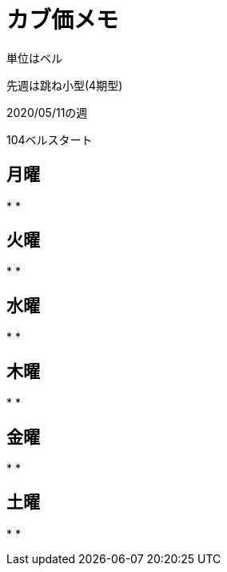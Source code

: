 = カブ価メモ

単位はベル

先週は跳ね小型(4期型)

2020/05/11の週

104ベルスタート

== 月曜

* 
* 

== 火曜

* 
* 

== 水曜

* 
* 

== 木曜

* 
* 

== 金曜

* 
* 

== 土曜

* 
* 

